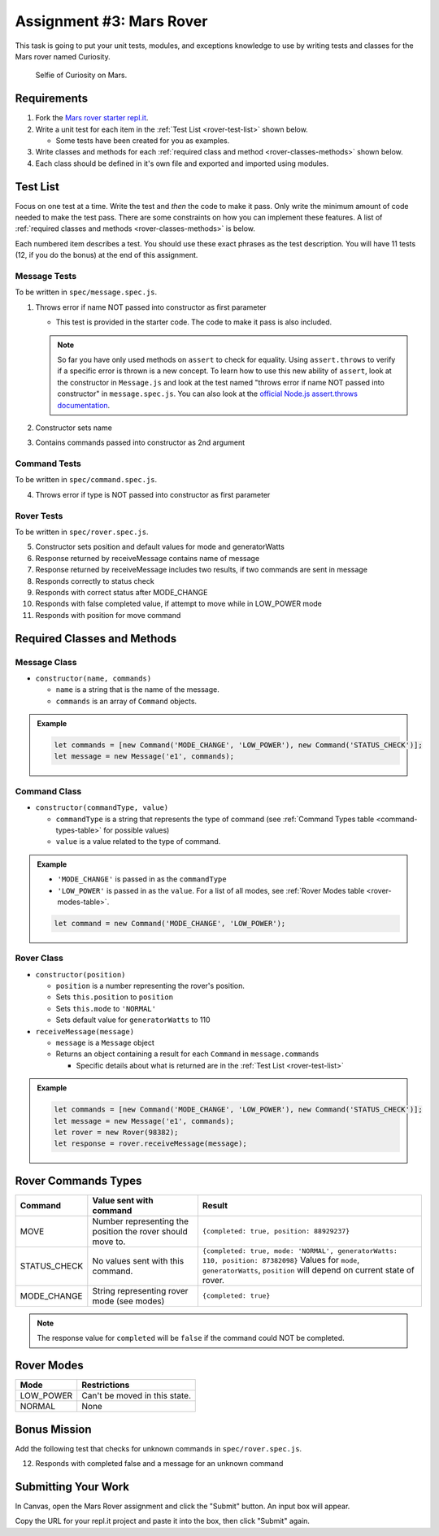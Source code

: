 Assignment #3: Mars Rover
=========================
This task is going to put your unit tests, modules, and exceptions knowledge to use
by writing tests and classes for the Mars rover named Curiosity.

.. figure:: figures/curiosity-rover-selfie.jpg
   :alt: Image of Curiosity rover taken by the rover on Mars.

   Selfie of Curiosity on Mars.


Requirements
------------

#. Fork the `Mars rover starter repl.it <https://repl.it/@launchcode/mars-rover-starter>`_.
#. Write a unit test for each item in the :ref:`Test List <rover-test-list>` shown below.

   * Some tests have been created for you as examples.

#. Write classes and methods for each :ref:`required class and method <rover-classes-methods>` shown below.

#. Each class should be defined in it's own file and exported and imported using modules.

.. _rover-test-list:

Test List
---------
Focus on one test at a time. Write the test and *then* the code to make it pass. Only write the minimum
amount of code needed to make the test pass. There are some constraints on
how you can implement these features. A list of :ref:`required classes and methods <rover-classes-methods>` is below.

Each numbered item describes a test. You should use these exact phrases as the test description. You will have
11 tests (12, if you do the bonus) at the end of this assignment.

Message Tests
^^^^^^^^^^^^^
To be written in ``spec/message.spec.js``.

1. Throws error if name NOT passed into constructor as first parameter

   * This test is provided in the starter code. The code to make it pass is also included.

   .. note::

      So far you have only used methods on ``assert`` to check for equality. Using ``assert.throws`` to verify if a specific
      error is thrown is a new concept. To learn how to use this new ability of ``assert``, look at the constructor in
      ``Message.js`` and look at the test named "throws error if name NOT passed into constructor" in ``message.spec.js``.
      You can also look at the `official Node.js assert.throws documentation <https://nodejs.org/docs/latest-v10.x/api/assert.html#assert_assert_throws_fn_error_message>`_.

2. Constructor sets name
3. Contains commands passed into constructor as 2nd argument

Command Tests
^^^^^^^^^^^^^
To be written in ``spec/command.spec.js``.

4. Throws error if type is NOT passed into constructor as first parameter

Rover Tests
^^^^^^^^^^^
To be written in ``spec/rover.spec.js``.

5. Constructor sets position and default values for mode and generatorWatts
6. Response returned by receiveMessage contains name of message
7. Response returned by receiveMessage includes two results, if two commands are sent in message
8. Responds correctly to status check
9. Responds with correct status after MODE_CHANGE
10. Responds with false completed value, if attempt to move while in LOW_POWER mode
11. Responds with position for move command

.. _rover-classes-methods:

Required Classes and Methods
----------------------------
Message Class
^^^^^^^^^^^^^

* ``constructor(name, commands)``

  * ``name`` is a string that is the name of the message.
  * ``commands`` is an array of ``Command`` objects.

.. admonition:: Example

   .. sourcecode:: js

      let commands = [new Command('MODE_CHANGE', 'LOW_POWER'), new Command('STATUS_CHECK')];
      let message = new Message('e1', commands);

Command Class
^^^^^^^^^^^^^

* ``constructor(commandType, value)``

  * ``commandType`` is a string that represents the type of command (see :ref:`Command Types table <command-types-table>` for possible values)
  * ``value`` is a value related to the type of command.

.. admonition:: Example

   * ``'MODE_CHANGE'`` is passed in as the ``commandType``
   * ``'LOW_POWER'`` is passed in as the ``value``. For a list of all modes, see :ref:`Rover Modes table <rover-modes-table>`.

   .. sourcecode:: js

      let command = new Command('MODE_CHANGE', 'LOW_POWER');



Rover Class
^^^^^^^^^^^

* ``constructor(position)``

  * ``position`` is a number representing the rover's position.
  * Sets ``this.position`` to ``position``
  * Sets ``this.mode`` to ``'NORMAL'``
  * Sets default value for ``generatorWatts`` to 110

* ``receiveMessage(message)``

  * ``message`` is a ``Message`` object
  * Returns an object containing a result for each ``Command`` in ``message.commands``

    * Specific details about what is returned are in the :ref:`Test List <rover-test-list>`

.. admonition:: Example

   .. sourcecode:: js

      let commands = [new Command('MODE_CHANGE', 'LOW_POWER'), new Command('STATUS_CHECK')];
      let message = new Message('e1', commands);
      let rover = new Rover(98382);
      let response = rover.receiveMessage(message);

.. _command-types-table:

Rover Commands Types
--------------------
.. list-table::
   :widths: auto
   :header-rows: 1

   * - Command
     - Value sent with command
     - Result
   * - MOVE
     - Number representing the position the rover should move to.
     - ``{completed: true, position: 88929237}``
   * - STATUS_CHECK
     - No values sent with this command.
     - ``{completed: true, mode: 'NORMAL', generatorWatts: 110, position: 87382098}`` Values for ``mode``, ``generatorWatts``, ``position`` will depend on current state of rover.
   * - MODE_CHANGE
     - String representing rover mode (see modes)
     - ``{completed: true}``

.. note:: The response value for ``completed`` will be ``false`` if the command could NOT be completed.

.. _rover-modes-table:

Rover Modes
-----------
.. list-table::
   :widths: auto
   :header-rows: 1

   * - Mode
     - Restrictions
   * - LOW_POWER
     - Can't be moved in this state.
   * - NORMAL
     - None


Bonus Mission
-------------
Add the following test that checks for unknown commands in ``spec/rover.spec.js``.

12. Responds with completed false and a message for an unknown command


Submitting Your Work
--------------------

In Canvas, open the Mars Rover assignment and click the "Submit" button.
An input box will appear.

Copy the URL for your repl.it project and paste it into the box, then click
"Submit" again.

